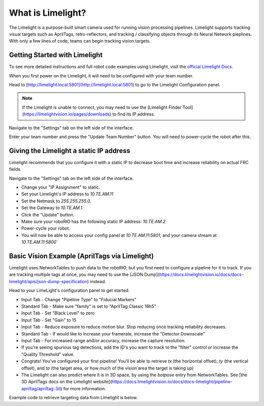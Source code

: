 What is Limelight?
=========================================
The Limelight is a purpose-built smart camera used for running vision processing pipelines.
Limelight supports tracking visual targets such as AprilTags, retro-reflectors, and tracking / classifying objects through its Neural Network pieplines.
With only a few lines of code, teams can begin tracking vision targets.


Getting Started with Limelight
--------------------------------------------------------
To see more detailed instructions and full robot code examples using Limelight, visit the `official Limelight Docs <https://docs.limelightvision.io/>`__.

When you first power on the Limelight, it will need to be configured with your team number.

Head to [http://limelight.local:5801](http://limelight.local:5801) to go to the Limelight Configuration panel.

.. note::  If the Limelight is unable to connect, you may need to use the [Limelight Finder Tool](https://limelightvision.io/pages/downloads) to find its IP address.

Navigate to the "Settings" tab on the left side of the interface.

Enter your team number and press the "Update Team Number" button. You will need to power-cycle the robot after this.


Giving the Limelight a static IP address
--------------------------------------------------------
Limelight recommends that you configure it with a static IP to decrease boot time and increase reliability on actual FRC fields.

Navigate to the "Settings" tab on the left side of the interface.

- Change your "IP Assignment" to static.
- Set your Limelight's IP address to `10.TE.AM.11`
- Set the Netmask to `255.255.255.0`.
- Set the Gateway to `10.TE.AM.1`.
- Click the "Update" button.
- Make sure your roboRIO has the following static IP address: `10.TE.AM.2`
- Power-cycle your robot.
- You will now be able to access your config panel at `10.TE.AM.11:5801`, and your camera stream at `10.TE.AM.11:5800``
  
Basic Vision Example (AprilTags via Limelight)
--------------------------------------------------------
Limelight uses NetworkTables to push data to the roboRIO, but you first need to configure a pipeline for it to track.
If you are tracking multiple tags at once, you may need to use the [JSON Dump](https://docs.limelightvision.io/docs/docs-limelight/apis/json-dump-specification) instead.

Head to your LimeLight's configuration panel to get started.

- Input Tab - Change "Pipeline Type" to "Fiducial Markers"
- Standard Tab - Make sure "family" is set to "AprilTag Classic 16h5"
- Input Tab - Set "Black Level" to zero
- Input Tab - Set "Gain" to 15
- Input Tab - Reduce exposure to reduce motion blur. Stop reducing once tracking reliability decreases.
- Standard Tab - If would like to increase your framerate, increase the "Detector Downscale"
- Input Tab - For increased range and/or accuracy, increase the capture resolution.
- If you're seeing spurious tag detections, add the ID's you want to track to the "filter" control or increase the "Quality Threshold" value.
- Congrats! You've configured your first pipeline! You'll be able to retrieve `tx` (the horizontal offset), `ty` (the vertical offset), and `ta` (the target area, or how much of the vision area the target is taking up)
- The Limelight can also predict where it is in 3D space, by using the `botpose` entry from NetworkTables. See [the 3D AprilTags docs on the Limelight website](https://docs.limelightvision.io/docs/docs-limelight/pipeline-apriltag/apriltag-3d) for more information.  

Example code to retrieve targeting data from Limelight is below.

.. tabs::

    .. tab:: Java

        .. code-block:: java
            import edu.wpi.first.wpilibj.smartdashboard.SmartDashboard;
            import edu.wpi.first.networktables.NetworkTable;
            import edu.wpi.first.networktables.NetworkTableEntry;
            import edu.wpi.first.networktables.NetworkTableInstance;

            NetworkTable table = NetworkTableInstance.getDefault().getTable("limelight");
            NetworkTableEntry tx = table.getEntry("tx");
            NetworkTableEntry ty = table.getEntry("ty");
            NetworkTableEntry ta = table.getEntry("ta");

            //read values periodically
            double x = tx.getDouble(0.0);
            double y = ty.getDouble(0.0);
            double area = ta.getDouble(0.0);

            //post to smart dashboard periodically
            SmartDashboard.putNumber("LimelightX", x);
            SmartDashboard.putNumber("LimelightY", y);
            SmartDashboard.putNumber("LimelightArea", area);

    .. tab:: C++

        .. code-block:: c++
            include "frc/smartdashboard/Smartdashboard.h"
            include "networktables/NetworkTable.h"
            include "networktables/NetworkTableInstance.h"


            std::shared_ptr<NetworkTable> table = nt::NetworkTableInstance::GetDefault().GetTable("limelight");
            double targetOffsetAngle_Horizontal = table->GetNumber("tx",0.0);
            double targetOffsetAngle_Vertical = table->GetNumber("ty",0.0);
            double targetArea = table->GetNumber("ta",0.0);
            double targetSkew = table->GetNumber("ts",0.0);

    .. tab:: Python

        .. code-block:: python

            from networktables import NetworkTables

            table = NetworkTables.getTable("limelight")
            tx = table.getNumber('tx', None)
            ty = table.getNumber('ty', None)
            ta = table.getNumber('ta', None)
            ts = table.getNumber('ts', None)